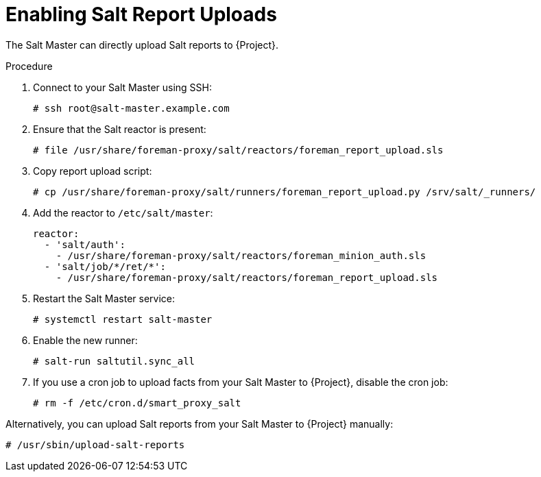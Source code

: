 [id="Enabling_Salt_Report_Uploads_{context}"]
= Enabling Salt Report Uploads

The Salt Master can directly upload Salt reports to {Project}.

.Procedure
. Connect to your Salt Master using SSH:
+
[source,none]
----
# ssh root@salt-master.example.com
----
. Ensure that the Salt reactor is present:
+
[source,none]
----
# file /usr/share/foreman-proxy/salt/reactors/foreman_report_upload.sls
----
. Copy report upload script:
+
[source,none]
----
# cp /usr/share/foreman-proxy/salt/runners/foreman_report_upload.py /srv/salt/_runners/
----
. Add the reactor to `/etc/salt/master`:
+
[source,none]
----
reactor:
  - 'salt/auth':
    - /usr/share/foreman-proxy/salt/reactors/foreman_minion_auth.sls
  - 'salt/job/*/ret/*':
    - /usr/share/foreman-proxy/salt/reactors/foreman_report_upload.sls
----
. Restart the Salt Master service:
+
[source,none]
----
# systemctl restart salt-master
----
. Enable the new runner:
+
[source,none]
----
# salt-run saltutil.sync_all
----
. If you use a cron job to upload facts from your Salt Master to {Project}, disable the cron job:
+
[source,none]
----
# rm -f /etc/cron.d/smart_proxy_salt
----

Alternatively, you can upload Salt reports from your Salt Master to {Project} manually:

[options="nowrap" subs="attributes"]
----
# /usr/sbin/upload-salt-reports
----

